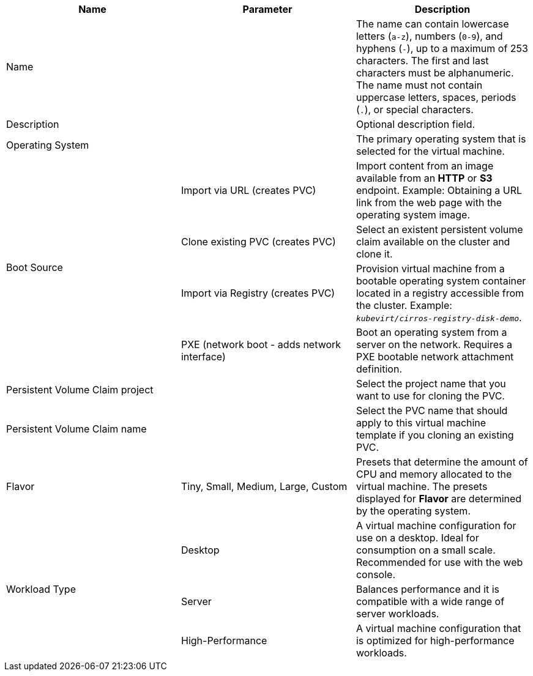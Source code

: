 // Module included in the following assemblies:
//
// * virt/virtual_machines/importing_vms/virt-importing-vmware-vm.adoc
// * virt/vm_templates/virt-creating-vm-template.adoc

// VM wizard includes additional options to VM template wizard
// Call appropriate attribute in the assembly

[id="virt-vm-template-wizard-fields-web_{context}"]
ifdef::virtualmachine[]
= Virtual machine wizard fields
endif::[]
ifdef::vmtemplate[]
= Virtual machine template wizard fields
endif::[]

|===
|Name |Parameter |Description

ifdef::vmtemplate[]
|Template
|
|Template from which to create the virtual machine. Selecting a template will automatically complete other fields.
endif::[]

|Name
|
|The name can contain lowercase letters (`a-z`), numbers (`0-9`), and hyphens (`-`), up to a maximum of 253 characters. The first and last characters must be alphanumeric. The name must not contain uppercase letters, spaces, periods (`.`), or special characters.

ifdef::vmtemplate[]
|Template provider
|
|The name of the user who is creating the template for the cluster or any meaningful name that identifies this template.
endif::[]

ifdef::vmtemplate[]
.2+|Template support
|No additional support
|This template does not have additional support in the cluster.

|Support by template provider
|This template is supported by the template provider.
endif::[]

|Description
|
|Optional description field.

|Operating System
|
|The primary operating system that is selected for the virtual machine.

.4+|Boot Source
|Import via URL (creates PVC)
|Import content from an image available from an *HTTP* or *S3* endpoint. Example: Obtaining a URL link from the web page with the operating system image.

|Clone existing PVC (creates PVC)
|Select an existent persistent volume claim available on the cluster and clone it.

|Import via Registry (creates PVC)
|Provision virtual machine from a bootable operating system container located in a registry accessible from the cluster. Example: `_kubevirt/cirros-registry-disk-demo_`.

|PXE (network boot - adds network interface)
|Boot an operating system from a server on the network. Requires a PXE bootable network attachment definition.

|Persistent Volume Claim project
|
|Select the project name that you want to use for cloning the PVC.

|Persistent Volume Claim name
|
|Select the PVC name that should apply to this virtual machine template if you cloning an existing PVC.

|Flavor
|Tiny, Small, Medium, Large, Custom
|Presets that determine the amount of CPU and memory allocated to the virtual machine. The presets displayed for *Flavor* are determined by the operating system.

.3+|Workload Type

|Desktop
|A virtual machine configuration for use on a desktop. Ideal for consumption on a small scale. Recommended for use with the web console.

|Server
|Balances performance and it is compatible with a wide range of server workloads.

|High-Performance
|A virtual machine configuration that is optimized for high-performance workloads.

ifdef::virtualmachine[]
|Start this virtual machine after creation.
|
|Select to automatically start the virtual machine upon creation.
endif::[]
|===
